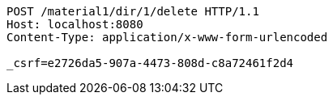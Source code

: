 [source,http,options="nowrap"]
----
POST /material1/dir/1/delete HTTP/1.1
Host: localhost:8080
Content-Type: application/x-www-form-urlencoded

_csrf=e2726da5-907a-4473-808d-c8a72461f2d4
----